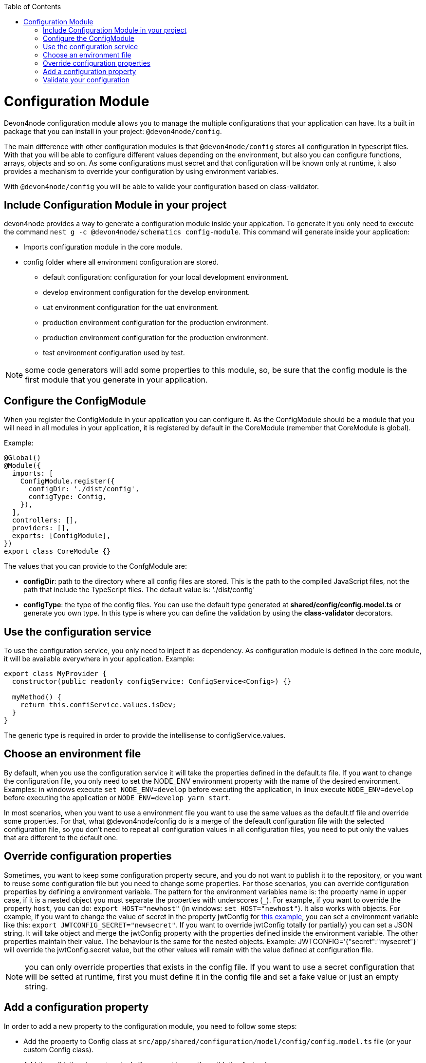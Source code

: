 :toc: macro

ifdef::env-github[]
:tip-caption: :bulb:
:note-caption: :information_source:
:important-caption: :heavy_exclamation_mark:
:caution-caption: :fire:
:warning-caption: :warning:
endif::[]

toc::[]
:idprefix:
:idseparator: -
:reproducible:
:source-highlighter: rouge
:listing-caption: Listing

= Configuration Module

Devon4node configuration module allows you to manage the multiple configurations that your application can have. Its a built in package that you can install in your project: `@devon4node/config`.

The main difference with other configuration modules is that `@devon4node/config` stores all configuration in typescript files. With that you will be able to configure different values depending on the environment, but also you can configure functions, arrays, objects and so on. As some configurations must secret and that configuration will be known only at runtime, it also provides a mechanism to override your configuration by using environment variables.

With `@devon4node/config` you will be able to valide your configuration based on class-validator.

== Include Configuration Module in your project

devon4node provides a way to generate a configuration module inside your appication. To generate it you only need to execute the command `nest g -c @devon4node/schematics config-module`. This command will generate inside your application:

* Imports configuration module in the core module.
* config folder where all environment configuration are stored.
** default configuration: configuration for your local development environment.
** develop environment configuration for the develop environment.
** uat environment configuration for the uat environment.
** production environment configuration for the production environment.
** production environment configuration for the production environment.
** test environment configuration used by test.

NOTE: some code generators will add some properties to this module, so, be sure that the config module is the first module that you generate in your application.

== Configure the ConfigModule

When you register the ConfigModule in your application you can configure it. As the ConfigModule should be a module that you will need in all modules in your application, it is registered by default in the CoreModule (remember that CoreModule is global).

Example:

[source,typescript]
----
@Global()
@Module({
  imports: [
    ConfigModule.register({
      configDir: './dist/config',
      configType: Config,
    }),
  ],
  controllers: [],
  providers: [],
  exports: [ConfigModule],
})
export class CoreModule {}
----

The values that you can provide to the ConfgModule are:

- **configDir**: path to the directory where all config files are stored. This is the path to the compiled JavaScript files, not the path that include the TypeScript files. The default value is: './dist/config'
- **configType**: the type of the config files. You can use the default type generated at **shared/config/config.model.ts** or generate you own type. In this type is where you can define the validation by using the **class-validator** decorators.

== Use the configuration service

To use the configuration service, you only need to inject it as dependency. As configuration module is defined in the core module, it will be available everywhere in your application. Example:

[source,typescript]
----
export class MyProvider {
  constructor(public readonly configService: ConfigService<Config>) {}

  myMethod() {
    return this.confiService.values.isDev;
  }
}
----

The generic type is required in order to provide the intellisense to configService.values.

== Choose an environment file

By default, when you use the configuration service it will take the properties defined in the default.ts file. If you want to change the configuration file, you only need to set the NODE_ENV environment property with the name of the desired environment. Examples: in windows execute `set NODE_ENV=develop` before executing the application, in linux execute `NODE_ENV=develop` before executing the application or `NODE_ENV=develop yarn start`.

In most scenarios, when you want to use a environment file you want to use the same values as the default.tf file and override some properties. For that, what @devon4node/config do is a merge of the defeault configuration file with the selected configuration file, so you don't need to repeat all configuration values in all configuration files, you need to put only the values that are different to the default one.

== Override configuration properties

Sometimes, you want to keep some configuration property secure, and you do not want to publish it to the repository, or you want to reuse some configuration file but you need to change some properties. For those scenarios, you can override configuration properties by defining a environment variable. The pattern for the environment variables name is: the property name in upper case, if it is a nested object you must separate the properties with underscores (`_`). For example, if you want to override the property `host`, you can do: `export HOST="newhost"` (in windows: `set HOST="newhost"`). It also works with objects. For example, if you want to change the value of secret in the property jwtConfig for link:https://github.com/devonfw/devon4node/blob/develop/samples/employee/src/config/develop.ts[this example], you can set a environment variable like this: `export JWTCONFIG_SECRET="newsecret"`. If you want to override jwtConfig totally (or partially) you can set a JSON string. It will take object and merge the jwtConfig property with the properties defined inside the environment variable. The other properties maintain their value. The behaviour is the same for the nested objects. Example: JWTCONFIG='{"secret":"mysecret"}' will override the jwtConfig.secret value, but the other values will remain with the value defined at configuration file.

NOTE: you can only override properties that exists in the config file. If you want to use a secret configuration that will be setted at runtime, first you must define it in the config file and set a fake value or just an empty string.

== Add a configuration property

In order to add a new property to the configuration module, you need to follow some steps:

- Add the property to Config class at `src/app/shared/configuration/model/config/config.model.ts` file (or your custom Config class).
- Add the validation decorators (only if you want to use the validation feature)
- Add the property the config files inside the `src/config` folder. If you want to use the same value for all environments, just put the value inside default.ts file.

Example:

We want to add the property `devonfwUrl` to our ConfigService, so:

We add the following code in Config class:

[source,typescript]
----
@IsString()
@IsDefined()
devonfwUrl!: string;
----

Then, we add the definition the config files:

[source,typescript]
----
devonfwUrl: 'https://devonfw.com',
----

== Validate your configuration

In order to make you able to validate your configuration, this package includes a feature to do that by using the `class-decorator` package.

To configure your validations you only need to add the `class-validator` decorators to your Config class.

To enable the validation you only must set the `VALIDATE_CONFIG` environment variable to `true`.

When enable it will execute the config validation when the application starts. If the validation fail, the application will not start.
